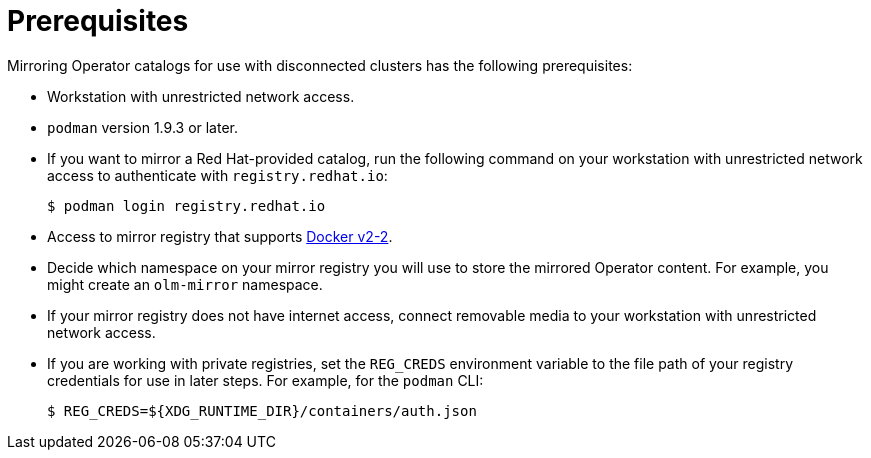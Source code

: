 // Module included in the following assemblies:
//
// * installing/installing-mirroring-installation-images.adoc

[id="olm-mirror-catalog-prerequisites_{context}"]
= Prerequisites

Mirroring Operator catalogs for use with disconnected clusters has the following prerequisites:

* Workstation with unrestricted network access.
* `podman` version 1.9.3 or later.
ifndef::openshift-origin[]
* If you want to mirror a Red Hat-provided catalog, run the following command on your workstation with unrestricted network access to authenticate with `registry.redhat.io`:
+
[source,terminal]
----
$ podman login registry.redhat.io
----
endif::[]
* Access to mirror registry that supports
link:https://docs.docker.com/registry/spec/manifest-v2-2/[Docker v2-2].
* Decide which namespace on your mirror registry you will use to store the mirrored Operator content. For example, you might create an `olm-mirror` namespace.
* If your mirror registry does not have internet access, connect removable media to your workstation with unrestricted network access.
* If you are working with private registries, set the `REG_CREDS` environment variable to the file path of your registry credentials for use in later steps. For example, for the `podman` CLI:
+
[source,terminal]
----
$ REG_CREDS=${XDG_RUNTIME_DIR}/containers/auth.json
----
